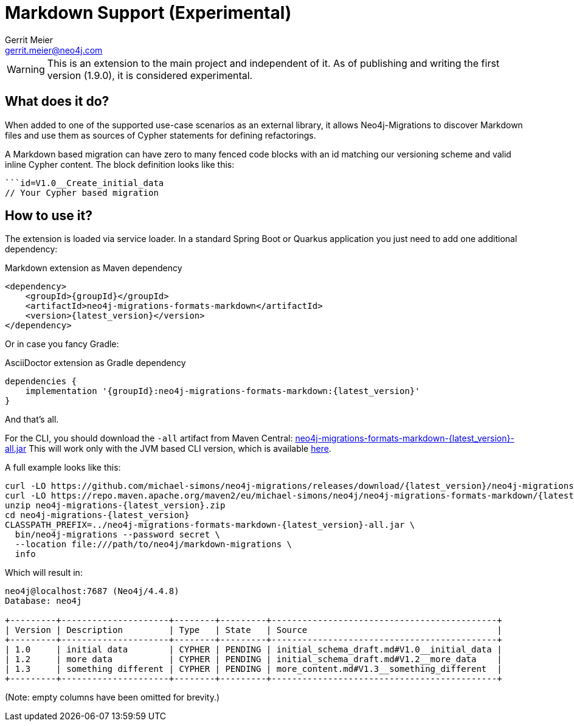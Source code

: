 = Markdown Support (Experimental)
Gerrit Meier <gerrit.meier@neo4j.com>
:artifactIdFormatMarkdown: neo4j-migrations-formats-markdown


WARNING: This is an extension to the main project and independent of it.
As of publishing and writing the first version (1.9.0), it is considered
experimental.

== What does it do?

When added to one of the supported use-case scenarios as an external library, it allows Neo4j-Migrations to discover
Markdown files and use them as sources of Cypher statements for defining refactorings.

A Markdown based migration can have zero to many fenced code blocks with an id matching our versioning scheme
and valid inline Cypher content. The block definition looks like this:

[source,markdown]
....
```id=V1.0__Create_initial_data
// Your Cypher based migration
....

== How to use it?

The extension is loaded via service loader. In a standard Spring Boot or Quarkus application you just need to add one additional
dependency:

[source,xml,subs="verbatim,attributes"]
.Markdown extension as Maven dependency
----
<dependency>
    <groupId>{groupId}</groupId>
    <artifactId>{artifactIdFormatMarkdown}</artifactId>
    <version>{latest_version}</version>
</dependency>
----

Or in case you fancy Gradle:

[source,groovy,subs="verbatim,attributes"]
.AsciiDoctor extension as Gradle dependency
----
dependencies {
    implementation '{groupId}:{artifactIdFormatMarkdown}:{latest_version}'
}
----

And that's all.

For the CLI, you should download the `-all` artifact from Maven Central: https://repo.maven.apache.org/maven2/eu/michael-simons/neo4j/neo4j-migrations-formats-markdown/{latest_version}/neo4j-migrations-formats-markdown-{latest_version}-all.jar[neo4j-migrations-formats-markdown-{latest_version}-all.jar]
This will work only with the JVM based CLI version, which is available https://github.com/michael-simons/neo4j-migrations/releases/download/{latest_version}/neo4j-migrations-{latest_version}.zip[here].

A full example looks like this:

[source,console,subs="verbatim,attributes"]
----
curl -LO https://github.com/michael-simons/neo4j-migrations/releases/download/{latest_version}/neo4j-migrations-{latest_version}.zip
curl -LO https://repo.maven.apache.org/maven2/eu/michael-simons/neo4j/neo4j-migrations-formats-markdown/{latest_version}/neo4j-migrations-formats-markdown-{latest_version}-all.jar
unzip neo4j-migrations-{latest_version}.zip
cd neo4j-migrations-{latest_version}
CLASSPATH_PREFIX=../neo4j-migrations-formats-markdown-{latest_version}-all.jar \
  bin/neo4j-migrations --password secret \
  --location file:///path/to/neo4j/markdown-migrations \
  info
----

Which will result in:

[source,console]
----
neo4j@localhost:7687 (Neo4j/4.4.8)
Database: neo4j

+---------+---------------------+--------+---------+--------------------------------------------+
| Version | Description         | Type   | State   | Source                                     |
+---------+---------------------+--------+---------+--------------------------------------------+
| 1.0     | initial data        | CYPHER | PENDING | initial_schema_draft.md#V1.0__initial_data |
| 1.2     | more data           | CYPHER | PENDING | initial_schema_draft.md#V1.2__more_data    |
| 1.3     | something different | CYPHER | PENDING | more_content.md#V1.3__something_different  |
+---------+---------------------+--------+---------+--------------------------------------------+
----

(Note: empty columns have been omitted for brevity.)
